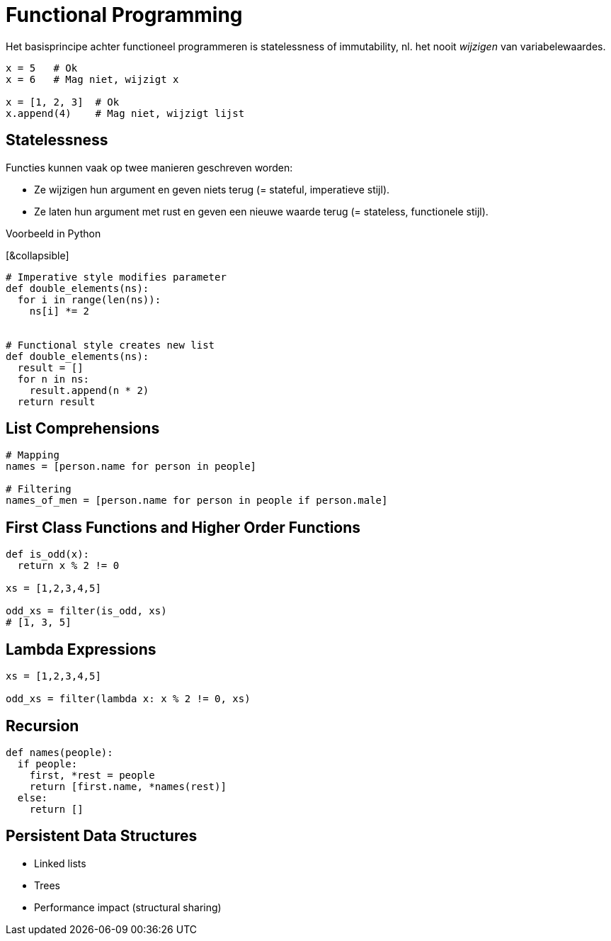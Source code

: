 = Functional Programming

Het basisprincipe achter functioneel programmeren is statelessness of immutability, nl. het nooit _wijzigen_ van variabelewaardes.

[source,python]
----
x = 5   # Ok
x = 6   # Mag niet, wijzigt x

x = [1, 2, 3]  # Ok
x.append(4)    # Mag niet, wijzigt lijst
----

== Statelessness

Functies kunnen vaak op twee manieren geschreven worden:

* Ze wijzigen hun argument en geven niets terug (= stateful, imperatieve stijl).
* Ze laten hun argument met rust en geven een nieuwe waarde terug (= stateless, functionele stijl).

.Voorbeeld in Python
[&collapsible]
====
```python
# Imperative style modifies parameter
def double_elements(ns):
  for i in range(len(ns)):
    ns[i] *= 2


# Functional style creates new list
def double_elements(ns):
  result = []
  for n in ns:
    result.append(n * 2)
  return result
```
====

== List Comprehensions

```python
# Mapping
names = [person.name for person in people]

# Filtering
names_of_men = [person.name for person in people if person.male]
```

== First Class Functions and Higher Order Functions

```python
def is_odd(x):
  return x % 2 != 0

xs = [1,2,3,4,5]

odd_xs = filter(is_odd, xs)
# [1, 3, 5]
```

== Lambda Expressions

```python
xs = [1,2,3,4,5]

odd_xs = filter(lambda x: x % 2 != 0, xs)
```

== Recursion

```python
def names(people):
  if people:
    first, *rest = people
    return [first.name, *names(rest)]
  else:
    return []
```

== Persistent Data Structures

* Linked lists
* Trees
* Performance impact (structural sharing)

